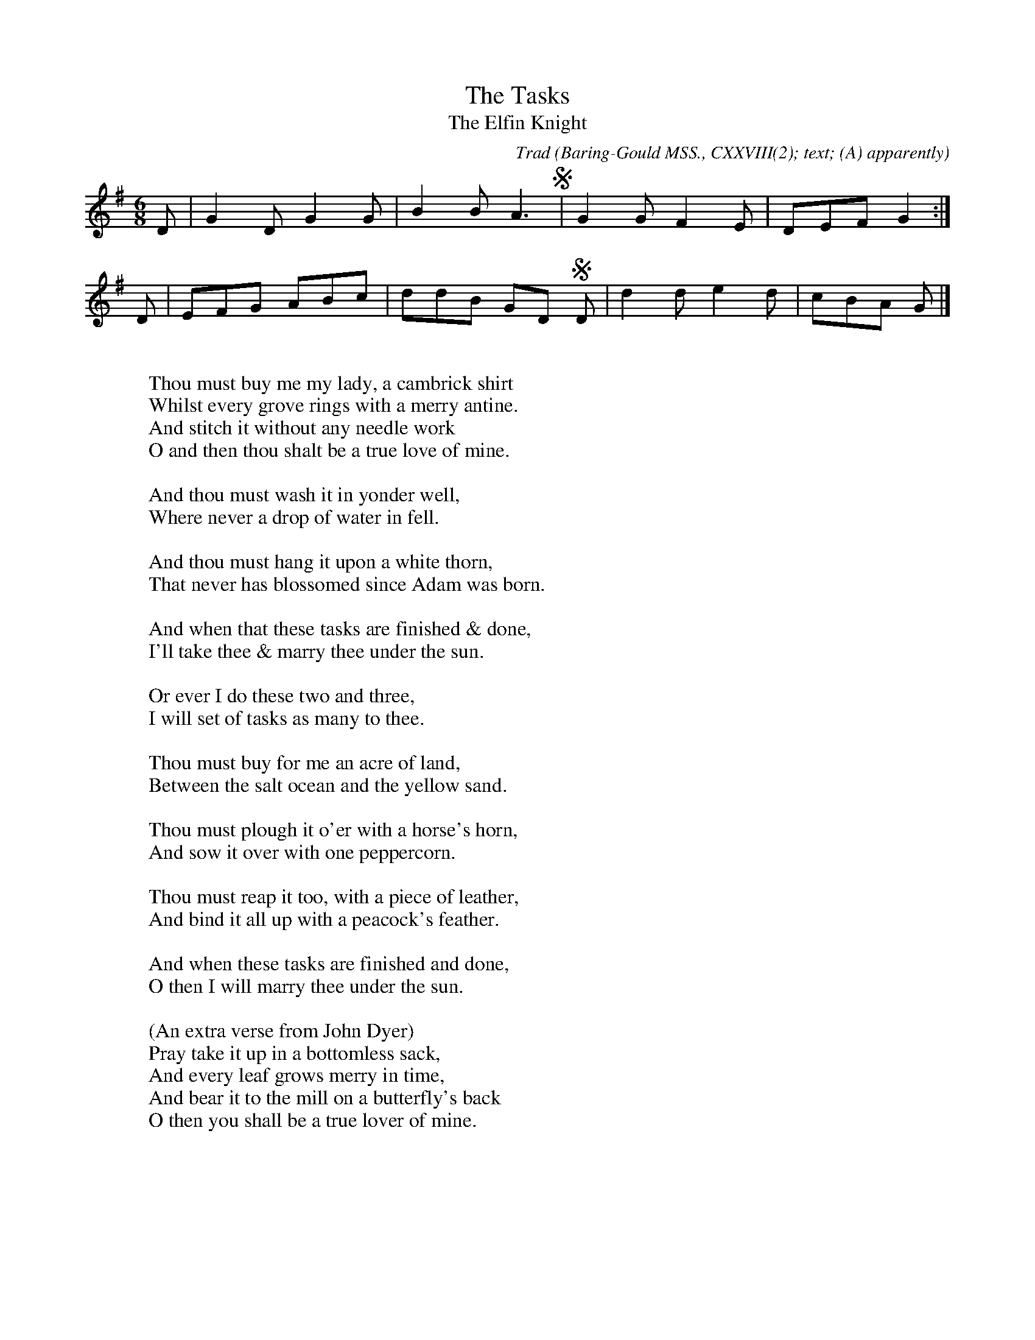 X:14
T:The Tasks
T:The Elfin Knight
B:Bronson
C:Trad
O:Baring-Gould MSS., CXXVIII(2); text; (A) apparently
O:composite.
H:Sung by Joseph Dyer, Mawgan-in-Pyder, Cornwall,
O:July 6,
1891. Noted by F. W. Bussell.
N:Child 2
N:I can't see for the life of me how this set of words is
N:supposed to fit this tune, so I've left it just as it is in
N:the book.  The letter S represents a short phrase-mark which
N:is supposed to indicate the position of the line ends.
N:Programs other than BarFly may draw a segno here, which is
N:OK as long as you know what it means.
G:B
M:6/8
K:G
D | G2 D G2 G | B2 B A3 S| G2 G F2 E | DEF G2 :|
D | EFG ABc | ddB GD SD | d2 d e2 d | cBA G |]
W:
W:Thou must buy me my lady, a cambrick shirt
W:Whilst every grove rings with a merry antine.
W:And stitch it without any needle work
W:O and then thou shalt be a true love of mine.
W:
W:And thou must wash it in yonder well,
W:Where never a drop of water in fell.
W:
W:And thou must hang it upon a white thorn,
W:That never has blossomed since Adam was born.
W:
W:And when that these tasks are finished & done,
W:I'll take thee & marry thee under the sun.
W:
W:Or ever I do these two and three,
W:I will set of tasks as many to thee.
W:
W:Thou must buy for me an acre of land,
W:Between the salt ocean and the yellow sand.
W:
W:Thou must plough it o'er with a horse's horn,
W:And sow it over with one peppercorn.
W:
W:Thou must reap it too, with a piece of leather,
W:And bind it all up with a peacock's feather.
W:
W:And when these tasks are finished and done,
W:O then I will marry thee under the sun.
W:
W:(An extra verse from John Dyer)
W:Pray take it up in a bottomless sack,
W:And every leaf grows merry in time,
W:And bear it to the mill on a butterfly's back
W:O then you shall be a true lover of mine.
